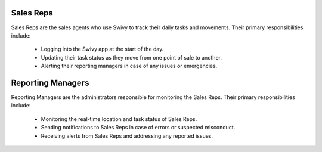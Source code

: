 Sales Reps
============

Sales Reps are the sales agents who use Swivy to track their daily tasks and movements. Their primary responsibilities include:

    * Logging into the Swivy app at the start of the day.
    * Updating their task status as they move from one point of sale to another.
    * Alerting their reporting managers in case of any issues or emergencies.

Reporting Managers
====================

Reporting Managers are the administrators responsible for monitoring the Sales Reps. Their primary responsibilities include:

    * Monitoring the real-time location and task status of Sales Reps.
    * Sending notifications to Sales Reps in case of errors or suspected misconduct.
    * Receiving alerts from Sales Reps and addressing any reported issues.
